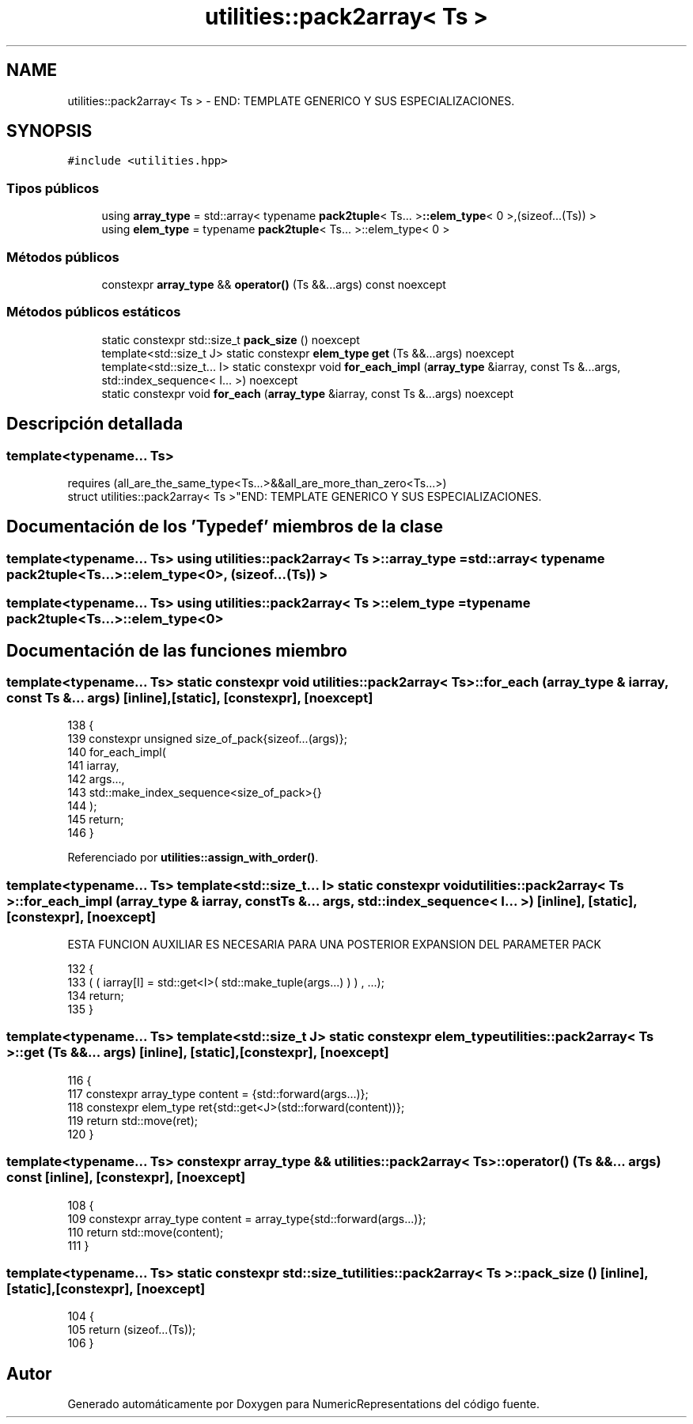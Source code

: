 .TH "utilities::pack2array< Ts >" 3 "Martes, 29 de Noviembre de 2022" "Version 0.8" "NumericRepresentations" \" -*- nroff -*-
.ad l
.nh
.SH NAME
utilities::pack2array< Ts > \- END: TEMPLATE GENERICO Y SUS ESPECIALIZACIONES\&.  

.SH SYNOPSIS
.br
.PP
.PP
\fC#include <utilities\&.hpp>\fP
.SS "Tipos públicos"

.in +1c
.ti -1c
.RI "using \fBarray_type\fP = std::array< typename \fBpack2tuple\fP< Ts\&.\&.\&. >\fB::elem_type\fP< 0 >,(sizeof\&.\&.\&.(Ts)) >"
.br
.ti -1c
.RI "using \fBelem_type\fP = typename \fBpack2tuple\fP< Ts\&.\&.\&. >::elem_type< 0 >"
.br
.in -1c
.SS "Métodos públicos"

.in +1c
.ti -1c
.RI "constexpr \fBarray_type\fP && \fBoperator()\fP (Ts &&\&.\&.\&.args) const noexcept"
.br
.in -1c
.SS "Métodos públicos estáticos"

.in +1c
.ti -1c
.RI "static constexpr std::size_t \fBpack_size\fP () noexcept"
.br
.ti -1c
.RI "template<std::size_t J> static constexpr \fBelem_type\fP \fBget\fP (Ts &&\&.\&.\&.args) noexcept"
.br
.ti -1c
.RI "template<std::size_t\&.\&.\&. I> static constexpr void \fBfor_each_impl\fP (\fBarray_type\fP &iarray, const Ts &\&.\&.\&.args, std::index_sequence< I\&.\&.\&. >) noexcept"
.br
.ti -1c
.RI "static constexpr void \fBfor_each\fP (\fBarray_type\fP &iarray, const Ts &\&.\&.\&.args) noexcept"
.br
.in -1c
.SH "Descripción detallada"
.PP 

.SS "template<typename\&.\&.\&. Ts>
.br
requires (all_are_the_same_type<Ts\&.\&.\&.>&&all_are_more_than_zero<Ts\&.\&.\&.>)
.br
struct utilities::pack2array< Ts >"END: TEMPLATE GENERICO Y SUS ESPECIALIZACIONES\&. 
.SH "Documentación de los 'Typedef' miembros de la clase"
.PP 
.SS "template<typename\&.\&.\&. Ts> using \fButilities::pack2array\fP< Ts >::array_type =  std::array< typename \fBpack2tuple\fP<Ts\&.\&.\&.>\fB::elem_type\fP<0>, (sizeof\&.\&.\&.(Ts)) >"

.SS "template<typename\&.\&.\&. Ts> using \fButilities::pack2array\fP< Ts >::elem_type =  typename \fBpack2tuple\fP<Ts\&.\&.\&.>::elem_type<0>"

.SH "Documentación de las funciones miembro"
.PP 
.SS "template<typename\&.\&.\&. Ts> static constexpr void \fButilities::pack2array\fP< Ts >::for_each (\fBarray_type\fP & iarray, const Ts &\&.\&.\&. args)\fC [inline]\fP, \fC [static]\fP, \fC [constexpr]\fP, \fC [noexcept]\fP"

.PP
.nf
138                                                                     {
139                 constexpr unsigned size_of_pack{sizeof\&.\&.\&.(args)};
140                 for_each_impl(
141                         iarray,
142                         args\&.\&.\&.,
143                         std::make_index_sequence<size_of_pack>{}
144                 );
145                 return;
146         }
.fi
.PP
Referenciado por \fButilities::assign_with_order()\fP\&.
.SS "template<typename\&.\&.\&. Ts> template<std::size_t\&.\&.\&. I> static constexpr void \fButilities::pack2array\fP< Ts >::for_each_impl (\fBarray_type\fP & iarray, const Ts &\&.\&.\&. args, std::index_sequence< I\&.\&.\&. >)\fC [inline]\fP, \fC [static]\fP, \fC [constexpr]\fP, \fC [noexcept]\fP"
ESTA FUNCION AUXILIAR ES NECESARIA PARA UNA POSTERIOR EXPANSION DEL PARAMETER PACK 
.PP
.nf
132         {
133                 ( ( iarray[I] = std::get<I>( std::make_tuple(args\&.\&.\&.) ) ) , \&.\&.\&.);
134                 return;
135         }
.fi
.SS "template<typename\&.\&.\&. Ts> template<std::size_t J> static constexpr \fBelem_type\fP \fButilities::pack2array\fP< Ts >::get (Ts &&\&.\&.\&. args)\fC [inline]\fP, \fC [static]\fP, \fC [constexpr]\fP, \fC [noexcept]\fP"

.PP
.nf
116                                                               {
117                 constexpr array_type  content = {std::forward(args\&.\&.\&.)};
118                 constexpr elem_type ret{std::get<J>(std::forward(content))};
119                 return std::move(ret);
120         }
.fi
.SS "template<typename\&.\&.\&. Ts> constexpr \fBarray_type\fP && \fButilities::pack2array\fP< Ts >::operator() (Ts &&\&.\&.\&. args) const\fC [inline]\fP, \fC [constexpr]\fP, \fC [noexcept]\fP"

.PP
.nf
108                                                                        {
109                 constexpr array_type  content = array_type{std::forward(args\&.\&.\&.)};
110                 return  std::move(content);
111         }
.fi
.SS "template<typename\&.\&.\&. Ts> static constexpr std::size_t \fButilities::pack2array\fP< Ts >::pack_size ()\fC [inline]\fP, \fC [static]\fP, \fC [constexpr]\fP, \fC [noexcept]\fP"

.PP
.nf
104                                                         {
105                 return (sizeof\&.\&.\&.(Ts));
106         }
.fi


.SH "Autor"
.PP 
Generado automáticamente por Doxygen para NumericRepresentations del código fuente\&.
